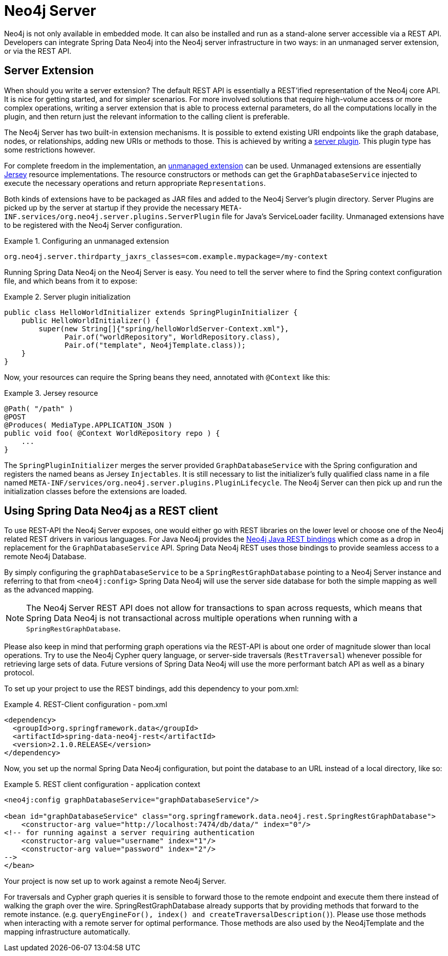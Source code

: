 [[reference_neo4j-server]]
= Neo4j Server

Neo4j is not only available in embedded mode. It can also be installed and run as a stand-alone server accessible via a REST API. Developers can integrate Spring Data Neo4j into the Neo4j server infrastructure in two ways: in an unmanaged server extension, or via the REST API.

== Server Extension

When should you write a server extension? The default REST API is essentially a REST'ified representation of the Neo4j core API. It is nice for getting started, and for simpler scenarios. For more involved solutions that require high-volume access or more complex operations, writing a server extension that is able to process external parameters, do all the computations locally in the plugin, and then return just the relevant information to the calling client is preferable.

The Neo4j Server has two built-in extension mechanisms. It is possible to extend existing URI endpoints like the graph database, nodes, or relationships, adding new URIs or methods to those. This is achieved by writing a http://docs.neo4j.org/chunked/milestone/server-plugins.html[server plugin]. This plugin type has some restrictions however.

For complete freedom in the implementation, an http://docs.neo4j.org/chunked/milestone/server-unmanaged-extensions.html[unmanaged extension] can be used. Unmanaged extensions are essentially http://jersey.java.net/[Jersey] resource implementations. The resource constructors or methods can get the `GraphDatabaseService` injected to execute the necessary operations and return appropriate `Representations`.

Both kinds of extensions have to be packaged as JAR files and added to the Neo4j Server's plugin directory. Server Plugins are picked up by the server at startup if they provide the necessary `META-INF.services/org.neo4j.server.plugins.ServerPlugin` file for Java's ServiceLoader facility. Unmanaged extensions have to be registered with the Neo4j Server configuration.

.Configuring an unmanaged extension
====
[source,ini]
----
org.neo4j.server.thirdparty_jaxrs_classes=com.example.mypackage=/my-context
----
====

Running Spring Data Neo4j on the Neo4j Server is easy. You need to tell the server where to find the Spring context configuration file, and which beans from it to expose: 

.Server plugin initialization
====
[source,java]
----
public class HelloWorldInitializer extends SpringPluginInitializer {
    public HelloWorldInitializer() {
        super(new String[]{"spring/helloWorldServer-Context.xml"},
              Pair.of("worldRepository", WorldRepository.class),
              Pair.of("template", Neo4jTemplate.class));
    }
}
----
====

Now, your resources can require the Spring beans they need, annotated with `@Context` like this: 

.Jersey resource
====
[source,java]
----
@Path( "/path" )
@POST
@Produces( MediaType.APPLICATION_JSON )
public void foo( @Context WorldRepository repo ) {
    ...
}
----
====

The `SpringPluginInitializer` merges the server provided `GraphDatabaseService` with the Spring configuration and registers the named beans as Jersey `Injectables`. It is still necessary to list the initializer's fully qualified class name in a file named `META-INF/services/org.neo4j.server.plugins.PluginLifecycle`. The Neo4j Server can then pick up and run the initialization classes before the extensions are loaded.

== Using Spring Data Neo4j as a REST client

To use REST-API the Neo4j Server exposes, one would either go with REST libraries on the lower level or choose one of the Neo4j related REST drivers in various languages. For Java Neo4j provides the https://github.com/neo4j/java-rest-binding[Neo4j Java REST bindings] which come as a drop in replacement for the `GraphDatabaseService` API. Spring Data Neo4j REST uses those bindings to provide seamless access to a remote Neo4j Database.

By simply configuring the `graphDatabaseService` to be a `SpringRestGraphDatabase` pointing to a Neo4j Server instance and referring to that from `<neo4j:config>` Spring Data Neo4j will use the server side database for both the simple mapping as well as the advanced mapping.

NOTE: The Neo4j Server REST API does not allow for transactions to span across requests, which means that Spring Data Neo4j is not transactional across multiple operations when running with a `SpringRestGraphDatabase`.

Please also keep in mind that performing graph operations via the REST-API is about one order of magnitude slower than local operations. Try to use the Neo4j Cypher query language, or server-side traversals (`RestTraversal`) whenever possible for retrieving large sets of data. Future versions of Spring Data Neo4j will use the more performant batch API as well as a binary protocol.

To set up your project to use the REST bindings, add this dependency to your pom.xml: 

.REST-Client configuration - pom.xml
====
[source,xml]
----
<dependency>
  <groupId>org.springframework.data</groupId>
  <artifactId>spring-data-neo4j-rest</artifactId>
  <version>2.1.0.RELEASE</version>
</dependency>
----
====

Now, you set up the normal Spring Data Neo4j configuration, but point the database to an URL instead of a local directory, like so: 

.REST client configuration - application context
====
[source,xml]
----
<neo4j:config graphDatabaseService="graphDatabaseService"/>

<bean id="graphDatabaseService" class="org.springframework.data.neo4j.rest.SpringRestGraphDatabase">
    <constructor-arg value="http://localhost:7474/db/data/" index="0"/>
<!-- for running against a server requiring authentication
    <constructor-arg value="username" index="1"/>
    <constructor-arg value="password" index="2"/>
-->
</bean>
----
====

Your project is now set up to work against a remote Neo4j Server.

For traversals and Cypher graph queries it is sensible to forward those to the remote endpoint and execute them there instead of walking the graph over the wire. SpringRestGraphDatabase already supports that by providing methods that forward to the remote instance. (e.g. `queryEngineFor(), index() and createTraversalDescription()`). Please use those methods when interacting with a remote server for optimal performance. Those methods are also used by the Neo4jTemplate and the mapping infrastructure automatically.
